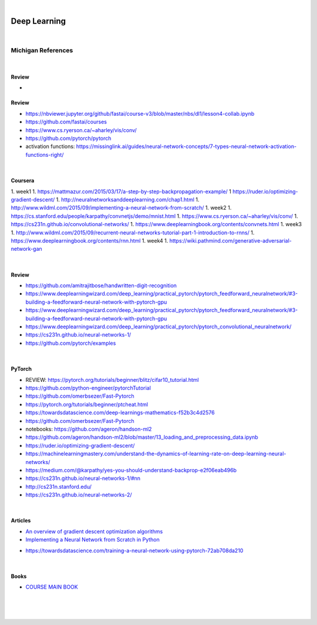 

.. NOTES:
..  your header with _ after will be hyper link to it ! 
..  is gen comment
..  
.. _documentation: https://docs.plone.org/manage/installing/installing_addons.html
..  more comments


|


======================
    Deep Learning
======================



|


Michigan References
=====================


|


Review 
---------

* 
Review 
---------

* https://nbviewer.jupyter.org/github/fastai/course-v3/blob/master/nbs/dl1/lesson4-collab.ipynb
* https://github.com/fastai/courses
* https://www.cs.ryerson.ca/~aharley/vis/conv/
* https://github.com/pytorch/pytorch
* activation functions:  https://missinglink.ai/guides/neural-network-concepts/7-types-neural-network-activation-functions-right/






|





Coursera 
---------

1. week1
1. https://mattmazur.com/2015/03/17/a-step-by-step-backpropagation-example/
1  https://ruder.io/optimizing-gradient-descent/
1. http://neuralnetworksanddeeplearning.com/chap1.html
1. http://www.wildml.com/2015/09/implementing-a-neural-network-from-scratch/
1. week2
1. https://cs.stanford.edu/people/karpathy/convnetjs/demo/mnist.html
1. https://www.cs.ryerson.ca/~aharley/vis/conv/
1. https://cs231n.github.io/convolutional-networks/
1. https://www.deeplearningbook.org/contents/convnets.html
1. week3
1. http://www.wildml.com/2015/09/recurrent-neural-networks-tutorial-part-1-introduction-to-rnns/
1. https://www.deeplearningbook.org/contents/rnn.html
1. week4
1. https://wiki.pathmind.com/generative-adversarial-network-gan





|



Review 
---------

* https://github.com/amitrajitbose/handwritten-digit-recognition

* https://www.deeplearningwizard.com/deep_learning/practical_pytorch/pytorch_feedforward_neuralnetwork/#3-building-a-feedforward-neural-network-with-pytorch-gpu

* https://www.deeplearningwizard.com/deep_learning/practical_pytorch/pytorch_feedforward_neuralnetwork/#3-building-a-feedforward-neural-network-with-pytorch-gpu

* https://www.deeplearningwizard.com/deep_learning/practical_pytorch/pytorch_convolutional_neuralnetwork/

* https://cs231n.github.io/neural-networks-1/

* https://github.com/pytorch/examples



|




PyTorch
---------

* REVIEW:  https://pytorch.org/tutorials/beginner/blitz/cifar10_tutorial.html
* https://github.com/python-engineer/pytorchTutorial
* https://github.com/omerbsezer/Fast-Pytorch
* https://pytorch.org/tutorials/beginner/ptcheat.html
* https://towardsdatascience.com/deep-learnings-mathematics-f52b3c4d2576
* https://github.com/omerbsezer/Fast-Pytorch
* notebooks: https://github.com/ageron/handson-ml2
* https://github.com/ageron/handson-ml2/blob/master/13_loading_and_preprocessing_data.ipynb
* https://ruder.io/optimizing-gradient-descent/
* https://machinelearningmastery.com/understand-the-dynamics-of-learning-rate-on-deep-learning-neural-networks/
* https://medium.com/@karpathy/yes-you-should-understand-backprop-e2f06eab496b
* https://cs231n.github.io/neural-networks-1/#nn
* http://cs231n.stanford.edu/
* https://cs231n.github.io/neural-networks-2/



|



Articles
-----------

- `An overview of gradient descent optimization algorithms <https://ruder.io/optimizing-gradient-descent/>`_

- `Implementing a Neural Network from Scratch in Python <http://www.wildml.com/2015/09/implementing-a-neural-network-from-scratch/>`_

* https://towardsdatascience.com/training-a-neural-network-using-pytorch-72ab708da210


|


Books
-----------

- `COURSE MAIN BOOK <https://learning.oreilly.com/library/view/building-machine-learning/9781492045106/>`_




|
|
|





